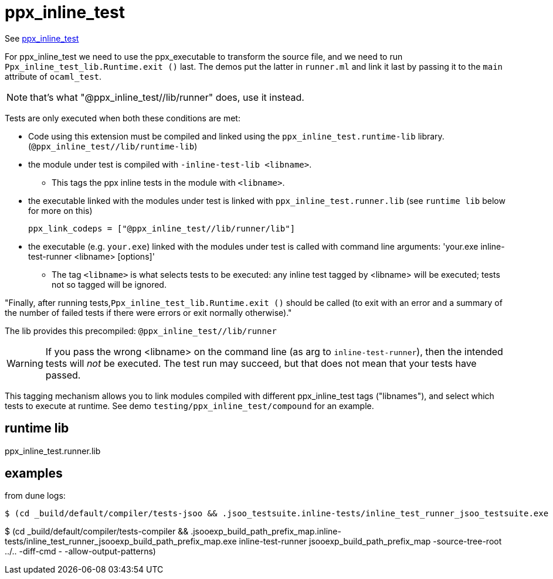 =  ppx_inline_test


See link:https://github.com/janestreet/ppx_inline_test[ppx_inline_test,window="_blank"]

For ppx_inline_test we need to use the ppx_executable to transform the
source file, and we need to run `Ppx_inline_test_lib.Runtime.exit ()`
last. The demos put the latter in `runner.ml` and link it last by
passing it to the `main` attribute of `ocaml_test`.

NOTE: that's what  "@ppx_inline_test//lib/runner" does, use it instead.

Tests are only executed when both these conditions are met:

* Code using this extension must be compiled and linked using the
  `ppx_inline_test.runtime-lib` library.
  (`@ppx_inline_test//lib/runtime-lib`)

* the module under test is compiled with `-inline-test-lib <libname>`.
** This tags the ppx inline tests  in the module with `<libname>`.

* the executable linked with the modules under test is linked with
  `ppx_inline_test.runner.lib` (see `runtime lib` below for more on this)

    ppx_link_codeps = ["@ppx_inline_test//lib/runner/lib"]


* the executable (e.g. `your.exe`) linked with the modules under test
is called with command line arguments: 'your.exe inline-test-runner
<libname> [options]'
** The tag `<libname>` is what selects tests to be executed: any
   inline test tagged by <libname> will be executed; tests not so
   tagged will be ignored.


"Finally, after running tests,`Ppx_inline_test_lib.Runtime.exit ()`
should be called (to exit with an error and a summary of the number of
failed tests if there were errors or exit normally otherwise)."

The lib provides this precompiled: `@ppx_inline_test//lib/runner`


WARNING: If you pass the wrong <libname> on the command line (as arg
to `inline-test-runner`), then the intended tests will _not_ be
executed. The test run may succeed, but that does not mean that your
tests have passed.

This tagging mechanism allows you to link modules compiled with
different ppx_inline_test tags ("libnames"), and select which tests to
execute at runtime. See demo `testing/ppx_inline_test/compound` for an
example.

== runtime lib

ppx_inline_test.runner.lib


== examples

from dune logs:

```
$ (cd _build/default/compiler/tests-jsoo && .jsoo_testsuite.inline-tests/inline_test_runner_jsoo_testsuite.exe inline-test-runner jsoo_testsuite -source-tree-root ../.. -diff-cmd - -allow-output-patterns)
```


$ (cd _build/default/compiler/tests-compiler && .jsooexp_build_path_prefix_map.inline-tests/inline_test_runner_jsooexp_build_path_prefix_map.exe inline-test-runner jsooexp_build_path_prefix_map -source-tree-root ../.. -diff-cmd - -allow-output-patterns)


